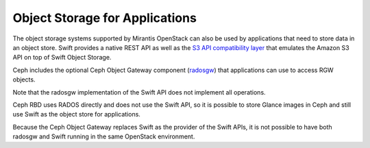 
.. _object-storage-apps-plan:

Object Storage for Applications
-------------------------------

The object storage systems supported by Mirantis OpenStack
can also be used by applications
that need to store data in an object store.
Swift provides a native REST API
as well as the `S3 API compatibility layer
<http://docs.openstack.org/kilo/config-reference/content/configuring-openstack-object-storage-with-s3_api.html>`_
that emulates the Amazon S3 API on top of Swift Object Storage.

Ceph includes the optional Ceph Object Gateway component (radosgw_)
that applications can use to access RGW objects.

.. _radosgw: http://ceph.com/docs/master/radosgw/

Note that the radosgw implementation of the Swift API
does not implement all operations.

Ceph RBD uses RADOS directly
and does not use the Swift API,
so it is possible to store Glance images in Ceph
and still use Swift as the object store for applications.

Because the Ceph Object Gateway
replaces Swift as the provider of the Swift APIs,
it is not possible to have both radosgw and Swift
running in the same OpenStack environment.


